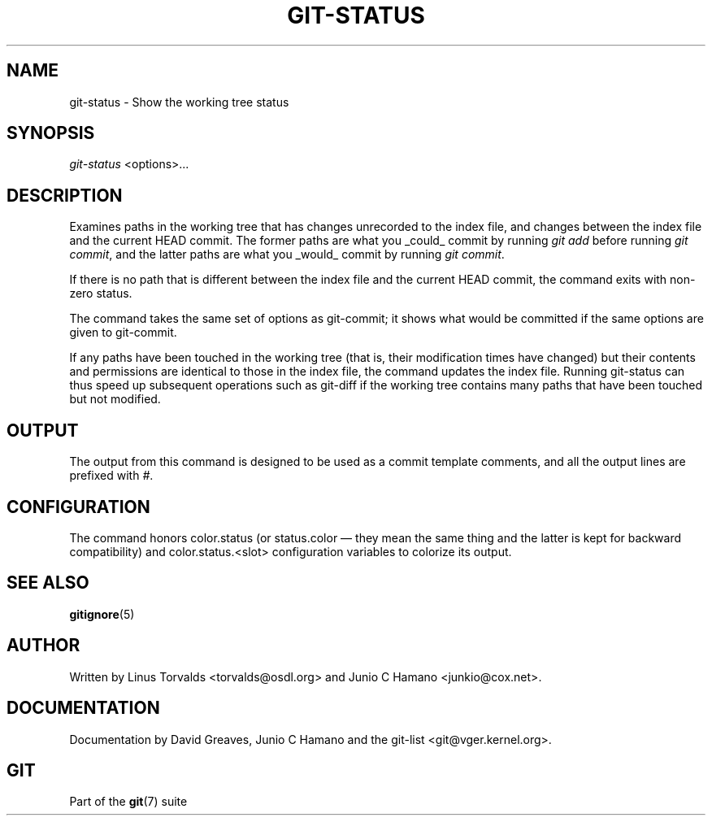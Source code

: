 .\" ** You probably do not want to edit this file directly **
.\" It was generated using the DocBook XSL Stylesheets (version 1.69.1).
.\" Instead of manually editing it, you probably should edit the DocBook XML
.\" source for it and then use the DocBook XSL Stylesheets to regenerate it.
.TH "GIT\-STATUS" "1" "08/08/2007" "Git 1.5.3.rc4.29.g74276" "Git Manual"
.\" disable hyphenation
.nh
.\" disable justification (adjust text to left margin only)
.ad l
.SH "NAME"
git\-status \- Show the working tree status
.SH "SYNOPSIS"
\fIgit\-status\fR <options>\&...
.SH "DESCRIPTION"
Examines paths in the working tree that has changes unrecorded to the index file, and changes between the index file and the current HEAD commit. The former paths are what you _could_ commit by running \fIgit add\fR before running \fIgit commit\fR, and the latter paths are what you _would_ commit by running \fIgit commit\fR.

If there is no path that is different between the index file and the current HEAD commit, the command exits with non\-zero status.

The command takes the same set of options as git\-commit; it shows what would be committed if the same options are given to git\-commit.

If any paths have been touched in the working tree (that is, their modification times have changed) but their contents and permissions are identical to those in the index file, the command updates the index file. Running git\-status can thus speed up subsequent operations such as git\-diff if the working tree contains many paths that have been touched but not modified.
.SH "OUTPUT"
The output from this command is designed to be used as a commit template comments, and all the output lines are prefixed with \fI#\fR.
.SH "CONFIGURATION"
The command honors color.status (or status.color \(em they mean the same thing and the latter is kept for backward compatibility) and color.status.<slot> configuration variables to colorize its output.
.SH "SEE ALSO"
\fBgitignore\fR(5)
.SH "AUTHOR"
Written by Linus Torvalds <torvalds@osdl.org> and Junio C Hamano <junkio@cox.net>.
.SH "DOCUMENTATION"
Documentation by David Greaves, Junio C Hamano and the git\-list <git@vger.kernel.org>.
.SH "GIT"
Part of the \fBgit\fR(7) suite

